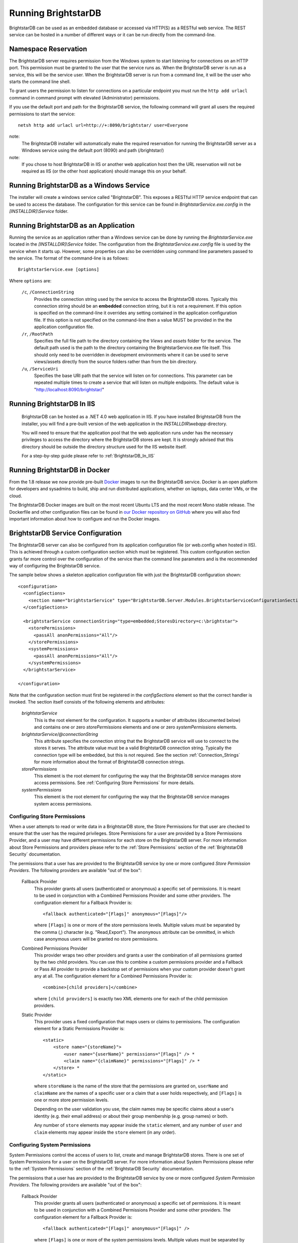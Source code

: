 ﻿.. _Running_BrightstarDB:

#######################
 Running BrightstarDB
#######################

BrightstarDB can be used as an embedded database or accessed via HTTP(S) as a RESTful 
web service. The REST service can be hosted in a number of different ways or it can be
run directly from the command-line.

***********************************
 Namespace Reservation
***********************************

The BrightstarDB server requires permission from the Windows system to start listening
for connections on an HTTP port. This permission must be granted to the user that 
the service runs as. When the BrightstarDB server is run as a service, this will be the 
service user. When the BrightstarDB server is run from a command line, it will be the
user who starts the command line shell.

To grant users the permission to listen for connections on a particular endpoint 
you must run the ``http add urlacl`` command in command prompt with elevated 
(Administrator) permissions.

If you use the default port and path for the BrightstarDB service, the following
command will grant all users the required permissions to start the service::

    netsh http add urlacl url=http://+:8090/brightstar/ user=Everyone

note:
    The BrightstarDB installer will automatically make the required reservation
    for running the BrightstarDB server as a Windows service using the default
    port (8090) and path (/brightstar/)
    
note:
    If you chose to host BrightstarDB in IIS or another web application host then
    the URL reservation will not be required as IIS (or the other host application)
    should manage this on your behalf.

*********************************************
 Running BrightstarDB as a Windows Service
*********************************************

The installer will create a windows service called "BrightstarDB". 
This exposes a RESTful HTTP service endpoint that can be used to access the database. 
The configuration for this service can be found in `BrightstarService.exe.config` in the 
`[INSTALLDIR]\\Service` folder.

*****************************************
 Running BrightstarDB as an Application
*****************************************

Running the service as an application rather than a Windows service can be done by running 
the `BrightstarService.exe` located in the `[INSTALLDIR]\\Service` folder. The configuration 
from the `BrightstarService.exe.config` file is used by the service when it starts up. However, 
some properties can also be overridden using command line parameters passed to the service. 
The format of the command-line is as follows::

  BrightstarService.exe [options]

Where ``options`` are:

    ``/c``, ``/ConnectionString``
        Provides the connection string used by the service to access the BrightstarDB stores.
        Typically this connection string should be an **embedded** connection string, but it 
        is not a requirement. If this option is specified on the command-line it overrides
        any setting contained in the application configuration file. If this option is not
        specified on the command-line then a value MUST be provided in the the application
        configuration file.
        
    ``/r``, ``/RootPath``
        Specifies the full file path to the directory containing the `Views` and `assets` folder
        for the service. The default path used is the path to the directory containing the
        BrightstarService.exe file itself. This should only need to be overridden in development
        environments where it can be used to serve views/assets directly from the source folders
        rather than from the bin directory.
        
    ``/u``, ``/ServiceUri``
        Specifies the base URI path that the service will listen on for connections. This 
        parameter can be repeated multiple times to create a service that will listen on
        multiple endpoints. The default value is "http://localhost:8090/brightstar/"

***********************************
 Running BrightstarDB In IIS
***********************************

    BrightstarDB can be hosted as a .NET 4.0 web application in IIS. If you have installed
    BrightstarDB from the installer, you will find a pre-built version of the web application
    in the `INSTALLDIR\\webapp` directory.
    
    You will need to ensure that the application pool that the web application runs under
    has the necessary privileges to access the directory where the BrightstarDB stores
    are kept. It is strongly advised that this directory should be outside the directory
    structure used for the IIS website itself.
    
    For a step-by-step guide please refer to :ref:`BrightstarDB_In_IIS`
    
********************************
 Running BrightstarDB in Docker
********************************

From the 1.8 release we now provide pre-built `Docker <http://www.docker.com>`_ images to run the BrightstarDB service. 
Docker is an open platform for developers and sysadmins to build, ship and run distributed applications, whether on 
laptops, data center VMs, or the cloud.

The BrightstarDB Docker images are built on the most recent Ubuntu LTS and the most recent Mono stable
release. The Dockerfile and other configuration files can be found in `our Docker repository on GitHub <https://github.com/BrightstarDB/Docker>`_
where you will also find important information about how to configure and run the Docker images.

***********************************
 BrightstarDB Service Configuration 
***********************************

The BrightstarDB server can also be configured from its application configuration file (or web.config
when hosted in IIS). This is achieved through a custom configuration section which must be registered.
This custom configuration section grants far more control over the configuration of the service
than the command line parameters and is the recommended way of configuring the BrightstarDB service.

The sample below shows a skeleton application configuration file with just the BrightstarDB configuration
shown::

    <configuration>
      <configSections>
        <section name="brightstarService" type="BrightstarDB.Server.Modules.BrightstarServiceConfigurationSectionHandler, BrightstarDB.Server.Modules"/>
      </configSections>

      <brightstarService connectionString="type=embedded;StoresDirectory=c:\brightstar">
        <storePermissions>
          <passAll anonPermissions="All"/>
        </storePermissions>
        <systemPermissions>
          <passAll anonPermissions="All"/>
        </systemPermissions>
      </brightstarService>
      
    </configuration>
    
Note that the configuration section must first be registered in the `configSections` element so that the correct
handler is invoked. The section itself consists of the following elements and attributes:

    `brightstarService`
        This is the root element for the configuration. It supports a number of attributes (documented below)
        and contains one or zero `storePermissions` elements and one or zero `systemPermissions` elements.
        
    `brightstarService/@connectionString`
        This attribute specifies the connection string that the BrightstarDB service will use to connect
        to the stores it serves. The attribute value must be a valid BrightstarDB connection string. 
        Typically the connection type will be embedded, but this is not required. See the section
        :ref:`Connection_Strings` for more information about the format of BrightstarDB connection
        strings.
        
    `storePermissions`
        This element is the root element for configuring the way that the BrightstarDB service manages
        store access permissions. See :ref:`Configuring Store Permissions` for more details.
        
    `systemPermissions`
        This element is the root element for configuring the way that the BrightstarDB service manages
        system access permissions.
        
.. _Configuring Store Permissions:

Configuring Store Permissions
=============================

When a user attempts to read or write data in a BrightstarDB store, the Store Permissions for that user
are checked to ensure that the user has the required privileges. Store Permissions for a user are 
provided by a Store Permissions Provider, and a user may have different permissions for each store
on the BrightstarDB server. For more information about Store Permissions and providers
please refer to the :ref:`Store Permissions` section of the :ref:`BrightstarDB Security` documentation.

The permissions that a user has are provided to the BrightstarDB service by one or more configured 
*Store Permission Providers*. The following providers are available "out of the box":

    Fallback Provider
        This provider grants all users (authenticated or anonymous) a specific set of permissions. It
        is meant to be used in conjunction with a Combined Permissions Provider and some other 
        providers. The configuration element for a Fallback Provider is::
        
            <fallback authenticated="[Flags]" anonymous="[Flags]"/>

        where ``[Flags]`` is one or more of the store permissions levels. Multiple values must be separated by the
        comma (,) character (e.g. "Read,Export"). The ``anonymous`` attribute can be ommitted, in which
        case anonymous users will be granted no store permissions.
            
    Combined Permissions Provider
        This provider wraps two other providers and grants a user the combination of all permissions
        granted by the two child providers. You can use this to combine a custom permissions provider
        and a Fallback or Pass All provider to provide a backstop set of permissions when your
        custom provider doesn't grant any at all. The configuration element for a Combined Permissions
        Provider is::
        
            <combine>[child providers]</combine>
        
        where ``[child providers]`` is exactly two XML elements one for each of the child permission
        providers.
        
    Static Provider
        This provider uses a fixed configuration that maps users or claims to permissions.
        The configuration element for a Static Permissions Provider is::
        
            <static>
                <store name="{storeName}">
                    <user name="{userName}" permissions="[Flags]" /> *
                    <claim name="{claimName}" permissions="[Flags]" /> *
                </store> *
            </static>
        
        where ``storeName`` is the name of the store that the permissions are granted on,
        ``userName`` and ``claimName`` are the names of a specific user or a claim that a
        user holds respectively, and ``[Flags]`` is one or more store permission levels.
        
        Depending on the user validation you use, the claim names may be specific claims
        about a user's identity (e.g. their email address) or about their group membership
        (e.g. group names) or both.
        
        Any number of ``store`` elements may appear inside the ``static`` element, and
        any number of ``user`` and ``claim`` elements may appear inside the ``store``
        element (in any order).
        
        
.. _Configuring System Permissions:

Configuring System Permissions
==============================

System Permissions control the access of users to list, create and manage BrightstarDB stores. 
There is one set of System Permissions for a user on the BrightstarDB server. For more information
about System Permissions please refer to the :ref:`System Permissions` section of the 
:ref:`BrightstarDB Security` documentation.
        
The permissions that a user has are provided to the BrightstarDB service by one or more configured 
*System Permission Providers*. The following providers are available "out of the box":

    Fallback Provider
        This provider grants all users (authenticated or anonymous) a specific set of permissions. It
        is meant to be used in conjunction with a Combined Permissions Provider and some other 
        providers. The configuration element for a Fallback Provider is::
        
            <fallback authenticated="[Flags]" anonymous="[Flags]" />
        
        where ``[Flags]`` is one or more of the system permissions levels. Multiple values must be separated by the
        comma (,) character (e.g. "ListStores,CreateStore"). The ``anonymous`` attribute may be omitted
        in which case anonymous users will be granted no system permissions.
        
    Combined Permissions Provider
        This provider wraps two other providers and grants a user the combination of all permissions
        granted by the two child providers. You can use this to combine a custom permissions provider
        and a Fallback or Pass All provider to provide a backstop set of permissions when your
        custom provider doesn't grant any at all. The configuration element for a Combined Permissions
        Provider is::
        
            <combine>[child providers]</combine>
        
        where ``[child providers]`` is exactly two XML elements one for each of the child permission
        providers.
        
    Static Provider
        This provider uses a fixed configuration that maps users or claims to permissions.
        The configuration element for a Static Permissions Provider is::
        
            <static>
                <user name="{userName}" permissions="[Flags]" /> *
                <claim name="{claimName}" permissions="[Flags]" /> *
            </static>
        
        where ``userName`` and ``claimName`` are the names of a specific user or a claim that a
        user holds respectively, and ``[Flags]`` is one or more system permission levels.
        
        Depending on the user validation you use, the claim names may be specific claims
        about a user's identity (e.g. their email address) or about their group membership
        (e.g. group names) or both.
        
        Any number of ``user`` and ``claim`` elements may appear inside the ``static``
        element (in any order).
        
.. _Configuration_Authentication:

Configuring Authentication
==========================

Authentication is the process by which the server determines a user identity for an incoming
request. BrightstarDB has been developed to give as much flexibility as possible over how
the server authenticates a user, without (we hope!) making it to complicated to configure.

Authentication is a service that is implemented by an Authentication Provider. You can attach
multiple Authentication Providers to the BrightstarDB server and each one will attempt to 
determine the user identity from an incoming request. If none of the attached Authentication
Providers can determine the user identity, then the request is processed as if the user
were an anonymous user.

The list of Authentication Providers for the server are configured by adding an ``authenticationProviders``
element inside the ``brightstarService`` element of the configuration file. The ``authenticationProviders``
element has the following content::

    <authenticationProviders>
        <add type="{Provider Type Reference}"/> *
    </authenticationProviders>

where ``Provider Type Reference`` is the full class and assembly reference for the authentication provider
class to be used. An Authentication Provider class must implement the ``BrightstarDB.Server.Modules.Authentication.IAuthenticationProvider``
interface and it must also have a default no-args constructor. The ``add`` element used to add the provider
is passed to the provider instance after it is constructed so depending on the provider implementation
you may be allowed/required to add more configuration elements inside the ``add`` element. Check the 
documentation for the individual provider types below.

BrightstarDB provides the following implementations "out of the box":

    NullAuthenticationProvider
        Type Reference: ``BrightstarDB.Server.Modules.Authentication.NullAuthenticationProvider, BrightstarDB.Server.Modules``
        
        This provider does no authentication at all, so it is probably of very little interest!
        
    BasicAuthenticationProvider
        Type Reference: ``BrightstarDB.Server.Modules.Authentication.BasicAuthenticationProvider, BrightstarDB.Server.Modules``
        
        This provider authenticates a user by their credentials being passed using HTTP Basic Authentication. It uses NancyFX's
        Basic Authentication Module, which accepts a custom validator class which implements the logic that takes the user name
        and password provided and determines the user identity. This requires some additional configuration, so the 
        configuration for this provider follows this pattern::
        
            <add type="BrightstarDB.Server.Modules.Authentication.BasicAuthenticationProvider,
                       BrightstarDB.Server.Modules">
                <validator type="{Validator Type Reference}"/>
                <realm>{Authentication Realm}</realm> ?
            </add>
        
        Where ``Validator Type Reference`` is the full class and assembly reference for the validator class. A validator
        must implement the ``Nancy.Authentication.Basic.IUserValidator`` interface, which has a single method
        called Validate that receives the user name and password that the user entered and returns an IUserIdentity
        instance (or null if the username/password pair was not valid).
        
BrightstarDB provides the following "out of the box" validators:

    MembershipValidator
        Type Reference: ``BrightstarDB.Server.AspNet.Authentication, BrightstarDB.Server.AspNet``
        
        This provider uses the ASP.NET Membership and Roles framework to validate the user identity.
        To use this provider you must also configure at least a Membership Provider for the server
        and optionally a Role Provider. The validator will create a user identity where the validated
        user name from the request is mapped to the user name of the generated user identity, and the
        roles that the user is in are mapped to claims on the generated user identity.
        
An example ASP.NET-based BrightstarDB service is available in the source code for you to see how
all these pieces hang together (src\\core\\BrightstarDB.Server.AspNet.Secured).

.. note::
    Please note that at present there are no validator implementations available for BrightstarDB
    running as a Windows Service. The Membership and Role providers bring in a dependency on 
    ASP.NET that is not suitable for a Windows Service. A future release will address this 
    deficit, but for now if you want user authentication you will have to run the ASP.NET  
    implementation of the BrightstarDB server.
    
        
Additional Configuration Options
================================

A number of other aspects of BrightstarDB service operations can be configured by adding values to the
``appSettings`` section of the application configuration file. These are:        

  - ``BrightstarDB.LogLevel`` - configures the level of detail that is logged by the BrightstarDB application. The valid options are ERROR, INFO, WARN, DEBUG, and ALL.  For more information about logging and configuring where logs are written please refer to the section :ref:`Logging <Logging>`. For Windows Phone 7.1 this setting is fixed as ERROR and cannot be overridden.

  - ``BrightstarDB.TxnFlushTripleCount`` - specifies a batch size for importing large sets of triples. At the end of each batch BrightstarDB will perform housekeeping tasks to try to ensure a lower memory footprint. The default value is 10,000 on .NET 4.0. For applications that run on larger, more capable hardware (with available memory of 4GB or more) the value can usually be increased to 50,000 or even 100,000 - but it is worth testing the configured value before committing to it in deployment. For Windows Phone 7.1 this value is fixed as 1,000 and cannot be overridden.

  - ``BrightstarDB.PageCacheSize`` - specifies the amount of memory in MB to be used by the BrightstarDB store page cache. This setting applies only to applications that open a BrightstarDB store as the cache is used to cache pages of data from the data.bs and resources.bs data files. The default value is 2048 on .NET 4.0 and 4 on Windows Phone 7.1. Note that this memory is not all allocated on startup so actual memory usage by the application may initially be lower than this value.

  - ``BrightstarDB.ResourceCacheLimit`` - specifies the number of resource entries to keep cached for each open store. Default values are 1,000,000 on .NET 4.0 and 10,000 on Windows Phone.
  
  - ``BrightstarDB.EnableQueryCache`` - specifies whether or not the application should cache the results of SPARQL queries. Allowed values are "true" or "false" and the setting defaults to "true". Query caching is only available on .NET 4.0 so this setting has no effect on Windows Phone 7.1

  - ``BrightstarDB.QueryCacheDirectory`` - specifies the folder location where cached results are stored.

  - ``BrightstarDB.QueryCacheMemory`` - specifies the amount of memory in MB to be used by the SPARQL query cache. The default value is 256.

  - ``BrightstarDB.QueryCacheDisk`` - specifies the amount of disk space (in MB) to be used by the SPARQL query cache. The default value is 2048. The disk space used will be in a subdirectory under the location specified by the BrightstarDB.StoreLocation configuration property.

  - ``BrightstarDB.PersistenceType`` - specifies the default type of persistence used for the main BrighstarDB index files. Allowed values are "appendonly" or "rewrite" (values are case-insensitive). For more information about the store persistence types please refer to the section :ref:`Store Persistence Types <Store_Persistence_Types>`.

  - ``BrightstarDB.StatsUpdate.Timespan`` - specifies the minimum number of seconds that must pass between automatic update of store statistics.
  
  - ``BrightstarDB.StatsUpdate.TransactionCount`` - specifies the minimum number of transactions that must occur between automatic update of store statistics.

Example Server Configuration
============================

The sample below shows all the BrightstarDB options with usage comments. ::

  <?xml version="1.0"?>
  <configuration>
    <configSections>
      <!-- This configuration section is required to configure server security -->
      <section name="brightstarService" type="BrightstarDB.Server.Modules.BrightstarServiceConfigurationSectionHandler, BrightstarDB.Server.Modules" />
      <!-- This configuration section is required only for advanced configuration options 
           such as page-cache warmup -->
      <section name="brightstar" type="BrightstarDB.Config.BrightstarConfigurationSectionHandler, BrightstarDB" />
    </configSections>

    <appSettings>

      <!-- The logging level for the server. -->
      <add key="BrightstarDB.LogLevel" value="ALL" />

      <!-- Indicates the number of triples in a transaction to process before doing a partial commit. 
           Larger numbers require more machine memory but result in faster transaction processing. -->
      <add key="BrightstarDB.TxnFlushTripleCount" value="100000" />

      <!-- Specifies the maximum amount of memory (in MB) to use for page caching. -->
      <add key="BrightstarDB.PageCacheSize" value="2048" />

      <!-- Enable (true) or disable (false) the caching of SPARQL query results -->
      <add key-"BrightstarDB.EnableQueryCache" value="true" />
      
      <!-- The amount of memory to use for the SPARQL query cache -->
      <add key="BrightstarDB.QueryCacheMemory" value="512" />

      <!-- The amount of disk space (in MB) to use for the SPARQL query cache. This only applies to server / embedded applications -->
      <add key="BrightstarDB.QueryCacheDisk" value="2048" />

      <!-- The default store index persistence type -->
      <add key="BrightstarDB.PersistenceType" value="AppendOnly" />

    </appSettings>
   
    <!-- Core BrightstarDB service configuration -->
    <brightstarService connectionString="type=embedded;StoresDirectory=c:\brightstar">

      <!-- Store Permissions Provider. -->
      <storePermissions>
        <!-- WARNING: This configuration Grants full access to all users -->
        <passAll anonPermissions="All"/>
      </storePermissions>

      <!-- System Permissions Provider -->
      <systemPermissions>
        <!-- WARNING: This configuration Grants full access to all users -->
        <passAll anonPermissions="All"/>
      </systemPermissions>

    </brightstarService>
    
    <brightstar>
    
      <!-- Enable page-cache warmup -->
      <preloadPages enabled="true" />
    
    </brightstar>
    
  </configuration>


.. _Caching:

*********************
 Configuring Caching
*********************

BrightstarDB provides facilities for caching the results of SPARQL queries both in memory and to disk.
Caching complex SPARQL queries or queries that potentially return large numbers of results can provide
a significant performance improvement. Caching is controlled through a combination of settings in the 
application configuration file (the web.config for web apps, or the .exe.config for other executables).

**AppSetting Key**  **Default Value**  **Description**  
BrightstarDB.EnableQueryCache  false  Boolean value ("true" or "false") that specifies if the system should cache the result of SPARQL queries.  
BrightstarDB.QueryCacheMemory  256  The size in MB of the in-memory query cache.  
BrightstarDB.QueryCacheDirectory  <undefined>  The path to the directory to be used for the disk cache. If left undefined, then the behaviour depends on whether the BrightstarDB.StoreLocation setting is provided. If it is, then a disk cache will be created in the _bscache subdirectory of the StoreLocation, otherwise disk caching will be disabled.  
BrightstarDB.QueryCacheDiskSpace  2048  The size in MB of the disk cache.  

Example Caching Configurations
==============================

To cache in the _bscache subdirectory of a fixed store location (a good choice for server 
applications), it is necessary only to enable caching and ensure that the store location 
is specified in the configuration file::

  <configuration>
    <appSettings>
      <add key="BrightstarDB.EnableQueryCache" value="true" />
      <!-- disk cache will be written to the directory d:\brightstar\_bscache -->
      <add key="BrightstarDB.StoreLocation" value="d:\brightstar\" />
    </appSettings>
  </configuration>


To cache in some other location (e.g. a fast disk dedicated to caching)::

  <configuration>
    <configSections>
      <section name="brightstarService" type="BrightstarDB.Server.Modules.BrightstarServiceConfigurationSectionHandler, BrightstarDB.Server.Modules"/>
    </configSections>
    <appSettings>
      <add key="BrightstarDB.EnableQueryCache" value="true" />
      <add key="BrightstarDB.StoreLocation" value="d:\brightstar\" />


      <!-- Cache on a different disk from the B* stores to maximize disk throughput.
           Disk cache will be written to the directory e:\bscache -->
      <add key="BrightstarDB.QueryCacheDirectory" value="e:\bscache\"/>


      <!-- Allow disk cache to grow to up to 200GB in size -->
      <add key="BrightstarDB.QueryCacheDiskSpace" value="204800" /> 
    </appSettings>
  </configuration>


This sample has no disk cache because there is no valid location for the cache to be created::

  <configuration>
    <appSettings>
      <add key="BrightstarDB.EnableQueryCache" value="true" />
      <!-- 1GB in-memory cache -->
      <add key="BrightstarDB.QueryCacheMemory" value=1024"/>


      <!-- This property is not used because there is no 
            BrightstarDB.QueryCacheDirectory or
            BrightstarDB.StoreLocation setting defined. -->
      <add key="BrightstarDB.QueryCacheDiskSpace" value="204800" /> 


    </appSettings>
  </configuration>

  
  
.. _Logging:

*********************
 Configuring Logging
*********************


.. _TraceSource: http://msdn.microsoft.com/en-us/library/system.diagnostics.tracesource.aspx


BrightstarDB uses the .NET diagnostics infrastructure for logging. This provides a good deal 
of runtime flexibility over what messages are logged and how/where they are logged. All 
logging performed by BrightstarDB is written to a `TraceSource`_ named "BrightstarDB". 

The default configuration for this trace source depends on whether or not the 
`BrightstarDB.StoreLocation` configuration setting is provided in the application configuration 
file. If this setting is provided then the BrightstarDB trace source will be automatically 
configured to write to a log.txt file contained in the directory specified as the store location.
By default the trace source is set to log Information level messages and above.

Other logging options can be configured by entries in the <system.diagnostics> section of the 
application configuration file.

To log all messages (including debug messages), you can modify the TraceSource's `switchLevel`
as follows::

  <system.diagnostics>
    <sources>
      <source name="BrightstarDB" switchValue="Verbose"/>
    </sources>
  </system.diagnostics>

Equally you can use other switchValue settings to reduce the amount of logging performed by 
BrightstarDB.


.. _Preloading_Stores:

******************
 Preloading Stores
******************

The BrightstarDB server can be configured to automatically preload the active pages from one
or more stores into the in-memory page-cache. Preloading the pages trades-off a slightly longer 
server start-up time for a reduced time to respond to the first incoming request. By default
preloading is disabled and pages will be pulled into the cache on an as-needed basis.

Configuring Basic Preloading
============================

As preloading is concerned with populating the BrightstarDB store page cache, it can only be
enabled on a BrightstarDB server that is using an embedded connection to a store directory.
Basic preloading will fill the cache with pages from all stores in the store directory in
an equal ratio, so if there are 10 stores in the directory, each will be allowed to use
up to 10% of the available cache. Basic preloading proceeds in order of store size
(from smallest to largest store based on their data file sizes), so if smaller stores
do not use up their full allocation of pages, the remaining space can be shared amongst
the remaining larger stores as they are pre-loaded. 

To enable basic preloading, the following needs to be added to the ``brightstar``
element in the server application (or web) configuration file::

  <preloadPages enabled="true" />

Advanced Preloading
===================

Basic preloading is a simple strategy that makes the assumption that all stores in a directory
are equally important - each is preloaded to the same extent. In some cases as an administrator
you may want to prioritize some stores over others. 

To allow for this you can assign one or more stores a cache ratio number. This number specifies the 
relative amount of page cache space to be assigned to the store, so a store with a cache ratio of 3 
gets 3x the pages that a store with a cache ratio of 1 is assigned, and 1.5x the pages that a store 
with a cache ratio of 2. By default all stores have a cache ratio of 1 assigned, but you can also
set this default to 0.

To configure advanced preloading you add a ``store`` element child to the ``preloadPages`` element
as shown here::

    <preloadPages enabled="true">
        <store name="storeA" cacheRatio="4" />
        <store name="storeB" cacheRatio="2" />
    </preloadPages>

To understand how cache ratios work, imagine that the server using this configuration is actually
serving 4 stores, storeA, storeB, storeC and storeD, and that the server is configured with a 
page cache size of 2048M As the default cache ratio for a store is 1, the effective ratios for 
the stores are:

========== ==============
Store Name Cache Ratio
========== ==============
storeA     4
storeB     2
storeC     1
storeD     1
========== ==============

The sum of those ratios is (4+2+1+1) = 8. So storeC and storeD are assigned one-eighth of the
page cache, storeB is assigned one-quarter and storeA one-half, making the assigned page cache
preload sizes:

========== ============== =================
Store Name Cache Ratio    Preload Size
========== ============== =================
storeA     4              1024M
storeB     2              512M
storeC     1              256M
storeD     1              256M
========== ============== =================

It is also possible to change the default cache ratio assigned to stores that are not explicitly
configured by adding a ``defaultCacheRatio`` attribute to the ``preloadPages`` element::

    <preloadPages enabled="true" defaultCacheRatio="2">
        <store name="storeA" cacheRatio="4" />
        <store name="storeB" cacheRatio="2" />
    </preloadPages>
    
The configuration above changes the cache preload sizes for the stores as follows:

========== ============== =================
Store Name Cache Ratio    Preload Size
========== ============== =================
storeA     4              819.2M
storeB     2              409.6M
storeC     2              409.6M
storeD     2              409.6M
========== ============== =================

It is also possible to use the ``defaultCacheRatio`` to disable preloading for stores
that are not explicitly named, by setting the default ratio to zero::

    <preloadPages enabled="true" defaultCacheRatio="0">
        <store name="storeA" cacheRatio="4" />
        <store name="storeB" cacheRatio="2" />
    </preloadPages>

This leads the the following preloaded cache sizes:

========== ============== =================
Store Name Cache Ratio    Preload Size
========== ============== =================
storeA     4              1365.3M
storeB     2              682.7M
storeC     0              0M
storeD     0              0M
========== ============== =================

.. _Controlling_Transaction_Logging:

********************
 Transaction Logging
********************

BrightstarDB provides a persistent text log of the transactions applied to a store. This log is contained in the file
``transactions.bs`` and is indexed by the file ``transactionheaders.bs``. The purpose of these files is to enable a 
transaction or set of transactions to be replayed at any time either against the same store or against another 
store as a form of data synchronization. The BrightstarDB API provides methods for accessing the index; retrieving
the data for specific transactions from the log files; and replaying transactions.

Disabling Transaction Logging
=============================

The ``transaction.bs`` file lists the RDF quads inserted and deleted by
each transaction executed against the store, and so over time this file can grow to be quite large. For this
reason, from release 1.9 of BrightstarDB it is now possible to control whether a store logs these transactions 
or not and it is possible for a BrightstarDB server (or embedded application) to control the default setting
for this configuration.

Disabling Store Logging
-----------------------

Transaction logging for an individual store is controlled by the existence of the ``transactionheaders.bs`` file
in the directory for the store. If this file exists when a job is processed, then the data for that job will be logged
to the ``transactions.bs`` file and an index entry appended to the ``transactionheaders.bs`` file. If the file does not 
exist when a job is processed, then no data will be logged for that job.

This makes it easy to disable logging on a store - simply delete (or rename) the ``transactionheaders.bs`` and ``transactions.bs``
files from the store's directory. In either case it is recommended to delete or rename the ``transactionheaders.bs`` file 
first.

Equally it is easy to enable logging on a store - simply create an empty file named ``transactionheaders.bs`` in the
store's directory. The ``transactions.bs`` file will be automatically created if it does not exist (if it does exist,
new transaction data will be logged to the end of the existing file).

Specifying the Server Default
-----------------------------

For regular Windows/Mono applications or web applications (i.e. those applications that can read from an ``app.config`` or
``web.config`` file), the default transaction logging configuration can be specified in the ``brightstar`` configuration section::

  <?xml version="1.0"?>
  <configuration>
    <configSections>
      <section name="brightstar" type="BrightstarDB.Config.BrightstarConfigurationSectionHandler, BrightstarDB" />
    </configSections>

    <appSettings>

        <!-- Other server configuration options can be specified here -->
    
    <brightstar>
    
      <!-- Disable transaction logging -->
      <transactionLogging enabled="false" />
    
    </brightstar>
    
  </configuration>
  

Alternatively (and for those platforms where there is no support for ``app.config files``), the configuration can be specified
programatically when creating the client by creating an instance of ``BrightstarDB.Config.EmbeddedServiceConfiguration`` and
passing that as the optional second parameter to the ``BrightstarService.GetClient()`` method::

    var client = BrightstarService.GetClient(myConnectionString,
        new EmbeddedServiceConfiguration(enableTransactionLoggingOnNewStores: false));

Note: These options merely set the default logging setting for newly created stores. In effect we are controlling whether or
not the `transactionheaders.bs` file is created when the store is first created. Logging for an individual store can still
be enabled or disabled by managing the `transactionheaders.bs` file as described in the section above.
